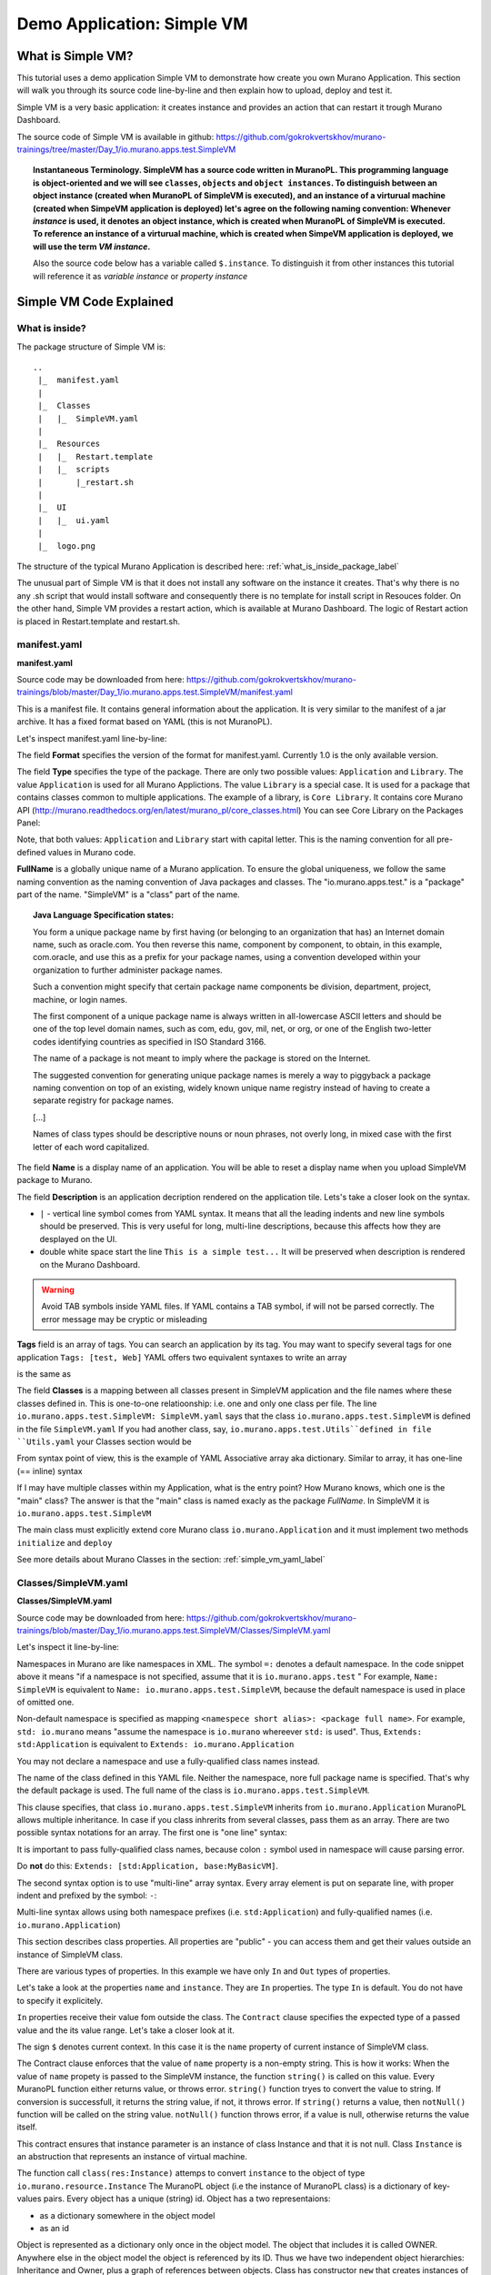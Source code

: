 .. _simple_vm_application_label:

Demo Application: Simple VM
---------------------------

.. todo:: Move css that fixes text width into css stylesheet

.. raw:: html

    <style> p {max-width:800px; width:100%; font-size:16px; color:rgb(0,50,100); text-align:left;}  
            strong {font-size:16px;}
            li {font-size:16px;}
            div {max-width:800px; width:100%;}
            h1 {font-size:26px; color: black; padding-top: 125px; padding-bottom: 125px;}
            h2 {font-size:24px; color: black; padding-top: 125px; padding-bottom: 125px;}
            h3 {font-size:22px; color: black; padding-top: 125px; padding-bottom: 125px;}
            pre.sample {background-color:#F0F0F0;}
                
    </style>



What is Simple VM?
~~~~~~~~~~~~~~~~~~

This tutorial uses a demo application Simple VM to demonstrate how create you own Murano Application.
This section will walk you through its source code line-by-line and then explain how to upload, deploy and test it.

Simple VM is a very basic application: it creates instance and provides an action that can restart it trough Murano Dashboard.

The source code of Simple VM is available in github:   
https://github.com/gokrokvertskhov/murano-trainings/tree/master/Day_1/io.murano.apps.test.SimpleVM

.. topic:: Instantaneous Terminology. 
   SimpleVM has a source code written in MuranoPL. This programming language is object-oriented and we will see ``classes``, 
   ``objects`` and ``object instances``. To distinguish between an object instance (created when MuranoPL of  SimpleVM is executed), 
   and an instance of a virturual machine (created when SimpeVM application is deployed) let's agree on the following naming convention:
   Whenever *instance* is used, it denotes an object instance, which is created when MuranoPL of  SimpleVM is executed.
   To reference an instance of a virturual machine, which is created when SimpeVM application is deployed, 
   we will use the term *VM instance*.
   
   Also the source code below has a variable called ``$.instance``. To distinguish it from other instances this tutorial will reference it as 
   *variable instance* or *property instance*


Simple VM Code Explained
~~~~~~~~~~~~~~~~~~~~~~~~

What is inside?
_______________

The package structure of Simple VM is::

  ..
   |_  manifest.yaml
   |
   |_  Classes
   |   |_  SimpleVM.yaml
   |
   |_  Resources
   |   |_  Restart.template
   |   |_  scripts
   |       |_restart.sh
   |
   |_  UI
   |   |_  ui.yaml
   |
   |_  logo.png
   
   
The structure of the typical Murano Application is described here: :ref:`what_is_inside_package_label`

The unusual part of Simple VM is that it does not install any software on the instance it creates.
That's why there is no any .sh script that would install software and consequently there is no template for install script in Resouces folder.
On the other hand, Simple VM provides a restart action, which is available at Murano Dashboard.
The logic of Restart action is placed in Restart.template and restart.sh.  

manifest.yaml
_____________

**manifest.yaml**

.. code-block:: yaml
   :linenos:
   :lineno-start: 1   

   Format: 1.0
   Type: Application
   FullName: io.murano.apps.test.SimpleVM
   Name: Test SimpleVM
   Description: |  
    This is a simple test app with a single VM.
   Author: 'Mirantis, Inc'
   Tags: [test]
   Classes:
    io.murano.apps.test.SimpleVM: SimpleVM.yaml

Source code may be downloaded from here: 
https://github.com/gokrokvertskhov/murano-trainings/blob/master/Day_1/io.murano.apps.test.SimpleVM/manifest.yaml

This is a manifest file. It contains general information about the application.
It is very similar to the manifest of a jar archive.
It has a fixed format based on YAML (this is not MuranoPL).

Let's inspect manifest.yaml line-by-line:

.. code-block:: yaml
   :linenos:
   :lineno-start: 1   

   Format: 1.0

The field **Format** specifies the version of the format for manifest.yaml. Currently 1.0 is the only available version.


.. code-block:: yaml
   :linenos:
   :lineno-start: 2   


   Type: Application
   
The field **Type** specifies the type of the package. There are only two possible values: ``Application`` and ``Library``.
The value ``Application`` is used for all Murano Applictions. The value ``Library`` is a special case. 
It is used for a package that contains classes common to multiple applications.
The example of a library, is ``Core Library``. It contains core Murano API (http://murano.readthedocs.org/en/latest/murano_pl/core_classes.html) 
You can see Core Library on the Packages Panel:

.. image:: images/packages.png

Note, that both values: ``Application`` and ``Library`` start with capital letter. This is the naming convention for all pre-defined values in Murano code.

.. code-block:: yaml
   :linenos:
   :lineno-start: 3   

 
   FullName: io.murano.apps.test.SimpleVM
   
**FullName** is a globally unique name of a Murano application. 
To ensure the global uniqueness, we follow the same naming convention as the naming convention of Java packages and classes.
The "io.murano.apps.test." is a "package" part of the name.
"SimpleVM" is a "class" part of the name.


.. topic:: Java Language Specification states: 
  
  You form a unique package name by first having (or belonging to an organization that has) an Internet domain name, such as oracle.com.
  You then reverse this name, component by component, to obtain, in this example, com.oracle, and use this as a prefix for your package names, 
  using a convention developed within your organization to further administer package names.
   
  Such a convention might specify that certain package name components be division, department, project, machine, or login names. 
  
  The first component of a unique package name is always written in all-lowercase ASCII letters and should be one of the top level domain names, 
  such as com, edu, gov, mil, net, or org, or one of the English two-letter codes identifying countries as specified in ISO Standard 3166. 
  
  The name of a package is not meant to imply where the package is stored on the Internet. 
  
  The suggested convention for generating unique package names is merely a way to piggyback a package naming convention on top of an existing, 
  widely known unique name registry instead of having to create a separate registry for package names. 
  
  [...] 
  
  Names of class types should be descriptive nouns or noun phrases, not overly long, in mixed case with the first letter of each word capitalized.


.. code-block:: yaml
   :linenos:
   :lineno-start: 4   


   Name: Test SimpleVM
   
The field **Name** is a display name of an application. You will be able to reset a display name when you upload SimpleVM package to Murano.


.. code-block:: yaml
   :linenos:
   :lineno-start: 5   


   Description: |  
    This is a simple test app with a single VM.
   Author: 'Mirantis, Inc'

The field **Description** is an application decription rendered on the application tile. Lets's take a closer look on the syntax.

* ``|`` - vertical line symbol comes from YAML syntax. It means that all the leading indents and new line symbols should be preserved. This is very useful for long, multi-line descriptions, because this affects how they are desplayed on the UI.
* double white space start the line ``This is a simple test...``  It will be preserved when description is rendered on the Murano Dashboard.
.. todo:: test this 

.. warning:: Avoid TAB symbols inside YAML files. If YAML contains a TAB symbol, if will not be parsed correctly. The error message may be cryptic or misleading

.. code-block:: yaml
   :linenos:
   :lineno-start: 8   

   Tags: [test] 
   
**Tags** field  is an array of tags. You can search an application by its tag.
You may want to specify several tags for one application ``Tags: [test, Web]``
YAML offers two equivalent syntaxes to write an array

.. raw:: html

   <table>
   <tr>
   <td>
   <pre class="sample">
   Tags: [test, Web]
   </pre>
   </td>
   </tr>
   </table>

is the same as

.. raw:: html

   <table>
   <tr>
   <td>
   <pre class="sample">

   Tags:
     - test
     - Web

   </pre>
   </td>
   </tr>
   </table>
     

.. code-block:: yaml
   :linenos:
   :lineno-start: 9

   Classes:
    io.murano.apps.test.SimpleVM: SimpleVM.yaml
    
The field **Classes** is a mapping between all classes present in SimpleVM application and the file names
where these classes defined in. This is one-to-one relatioonship: i.e. one and only one class per file.
The line ``io.murano.apps.test.SimpleVM: SimpleVM.yaml`` says that the class ``io.murano.apps.test.SimpleVM`` 
is defined in the file ``SimpleVM.yaml``
If you had another class, say, ``io.murano.apps.test.Utils``defined in file ``Utils.yaml``
your Classes section would be

.. raw:: html

   <table>
   <tr>
   <td>
   <pre class="sample">

   Classes:
    io.murano.apps.test.SimpleVM: SimpleVM.yaml
    io.murano.apps.test.Utils: Utils.yaml
   </pre>
   </td>
   </tr>
   </table>
    
From syntax point of view, this is the example of YAML Associative array aka dictionary. 
Similar to array, it has one-line (== inline) syntax

.. raw:: html

   <table>
   <tr>
   <td>
   <pre class="sample">

   Classes: {io.murano.apps.test.SimpleVM: SimpleVM.yaml, io.murano.apps.test.Utils: Utils.yaml}

   </pre>
   </td>
   </tr>
   </table>    
        

If I may have multiple classes within my Application, what is the entry point?
How Murano knows, which one is the "main" class?
The answer is that the "main" class is named exacly as the package *FullName*. In SimpleVM it is ``io.murano.apps.test.SimpleVM``

The main class must explicitly extend core Murano class ``io.murano.Application``
and it must implement two methods ``initialize`` and ``deploy`` 


See more details about Murano Classes in the section:  :ref:`simple_vm_yaml_label` 
 
 
.. _simple_vm_yaml_label:

Classes/SimpleVM.yaml
_____________________

**Classes/SimpleVM.yaml**

.. code-block:: yaml
   :linenos:
   :lineno-start: 1   

   Namespaces:
     =: io.murano.apps.test
     std: io.murano
     res: io.murano.resources
     sys: io.murano.system
     apps: io.murano.apps
   
   #This is a name of a Simple VM Class
   #
   Name: SimpleVM
   
   # This is a parent class fo SimpleVM.
   # Applicatoin class has two methods:
   #  initialize
   #  deploy
   
   Extends: std:Application
   
   Properties: 
     name:
       Contract: $.string().notNull()  
       
     instance:
       Contract: $.class(res:Instance).notNull()
            
     host:
       Contract: $.string()
       Usage: Out
   
     user:
       Contract: $.string()
       Usage: Out
   # Workflow section is deprecated
   # Use Methods instead.
   #Workflow:
   Methods:
     initialize: 
       Body: 
         - $.environment: $.find(std:Environment).require()
   # This is a deploy method for our new app
   # This method will be called from Environment class method deploy.
     deploy:
       Body:
         # Attributes are runtime properties which are not visible to the user.
         # Use attributes to store some internal data between deployments.
         # Attributes data is persistent. It is stored as a part of Object Model.
         # $.getAttr(name, default_value) - gets attribute from the Object model
         # $.setAttr(name, value) - store attribute value in the Object Model
         # Only basic types are supported (boolean, int, string)
         - If: not $.getAttr(deployed, false)
           Then:
             # This is a log method to send status log message back to UI
             # This is what users will see in the UI during deployment time
   
             - $.environment.reporter.report($this, 'Creating a VM ')
   
             # Security groups object is a list of dicts [{}]
             # each dict element in this list should have following key:value entries:
             #  FromPort: value - lower boundary of the port range
             #  ToPort: value - upper boundary of the port range
             #  IpProtocol: <tcp|udp> - transport protocol type TP or UDP
             #  External: <true|false> - if true it opens for CIDR:0.0.0.0/0
             #                           if false it opens port only for SecGroup members
             - $securityGroupIngress:
                 - ToPort: 22
                   FromPort: 22
                   IpProtocol: tcp
                   External: True true is more correct
             - $.environment.securityGroupManager.addGroupIngress($securityGroupIngress)
             # Now lets ask our instance to deploy itself.
             # Inside deploy method there are additional steps which configure networks
             - $.instance.deploy() 
             - $.environment.reporter.report($this, 'The new VM is created')
             # Save host information to local variables
             - $.host: $.instance.ipAddresses[0]
             - $.user: 'root'
             # Format log message based on variables values
             - $msg: format('{0}@{1}', $.user, $.host)
             - $.environment.reporter.report($this, 'The VM is available ' + $msg)
             - $.setAttr(deployed, true) True is string, its ia a bug, bool is true
   
     restartVM:
       Usage: Action
       Body:
         - $.environment.reporter.report($this, 'Restarting the VM')
         # Create new Resources class to have an access to the package resources
         # Package resources are stored in Resource folder
         - $resources: new(sys:Resources)
         # Load yaml file with execution plan. Bind execution plan parameters with actual values.
         - $command: $resources.yaml('Restart.template').bind(dict(
             time => 'now'
             ))
         # Send execution plan to the agent on the instance
         - $.instance.agent.call($command, $resources)
         - $.environment.reporter.report($this, 'Restart command was sent to VM')
   

Source code may be downloaded from here: 
https://github.com/gokrokvertskhov/murano-trainings/blob/master/Day_1/io.murano.apps.test.SimpleVM/Classes/SimpleVM.yaml

Let's inspect it line-by-line:

.. code-block:: yaml
   :linenos:
   :lineno-start: 1   

   Namespaces:
     =: io.murano.apps.test
     std: io.murano
     res: io.murano.resources
     sys: io.murano.system
     apps: io.murano.apps

Namespaces in Murano are like namespaces in XML.
The symbol ``=:`` denotes a default namespace. 
In the code snippet above it means "if a namespace is not specified, assume that it is ``io.murano.apps.test`` "  
For example, ``Name: SimpleVM`` is equivalent to ``Name: io.murano.apps.test.SimpleVM``, 
because the default namespace is used in place of omitted one.

Non-default namespace is specified as mapping ``<namespece short alias>: <package full name>``. For example, 
``std: io.murano`` means "assume the namespace is ``io.murano`` whereever ``std:`` is used". 
Thus, ``Extends: std:Application`` is equivalent to ``Extends: io.murano.Application`` 

You may not declare a namespace and use a fully-qualified class names instead.

.. code-block:: yaml
   :linenos:
   :lineno-start: 10   
   
   Name: SimpleVM 
   
The name of the class defined in this YAML file. Neither the namespace, nore full package name is specified.
That's why the default package is used. The full name of the class is ``io.murano.apps.test.SimpleVM``.

.. code-block:: yaml
   :linenos:
   :lineno-start: 17   
      
   Extends: std:Application  
   
This clause specifies, that class ``io.murano.apps.test.SimpleVM`` inherits from  ``io.murano.Application`` 
MuranoPL allows multiple inheritance. In case if you class inhrerits from several classes, pass them as an array.
There are two possible syntax notations for an array.
The first one is "one line" syntax:

.. raw:: html

   <table>
   <tr>
   <td>
   <pre class="sample">
   Extends: [io.murano.Application, io.murano.mybase.MyBasicVM]
   </pre>
   </td>
   </tr>
   </table>

It is important to pass fully-qualified class names, because colon ``:`` symbol used in namespace will cause parsing error.  

Do **not** do this: ``Extends: [std:Application, base:MyBasicVM]``.

The second syntax option is to use "multi-line" array syntax. 
Every array element is put on separate line, with proper indent and prefixed by the symbol: ``-``: 

.. raw:: html

   <table>
   <tr>
   <td>
   <pre class="sample">   
   Extends: 
     - std:Application
     - base:MyBasicVM  
   </pre>
   </td>
   </tr>
   </table>
   

Multi-line syntax allows using both namespace prefixes (i.e. ``std:Application``) and fully-qualified names (i.e. ``io.murano.Application``)

.. code-block:: yaml
   :linenos:
   :lineno-start: 19   

   
   Properties: 
     name:
       Contract: $.string().notNull()  
       

This section describes class properties.
All properties are "public" - you can access them and get their values outside an instance of SimpleVM class.


There are various types of properties. In this example we have only ``In`` and ``Out`` types of properties.

Let's take a look at the properties ``name`` and ``instance``. They are ``In`` properties. 
The type ``In`` is default. You do not have to specify it explicitely.

``In`` properties receive their value fom outside the class. The ``Contract`` clause specifies the expected
type of a passed value and the its value range. Let's take a closer look at it. 

The sign ``$`` denotes current context. In this case it is the ``name`` property of current instance of SimpleVM class.

..   ??? == $this.name.string().notNull()

The Contract clause enforces that the value of ``name`` property is a non-empty string.
This is how it works: 
When the value of ``name`` propety is passed to the SimpleVM instance, 
the function ``string()`` is called on this value. Every MuranoPL function either returns value, or throws error.
``string()`` function tryes to convert the value to string. If conversion is successfull, it returns the string value, 
if not, it throws error.
If ``string()`` returns a value, then ``notNull()`` function will be called on the string value.
``notNull()`` function throws error, if a value is null, otherwise returns the value itself.


.. code-block:: yaml
   :linenos:
   :lineno-start: 23      

     instance:
       Contract: $.class(res:Instance).notNull()

This contract ensures that instance parameter  is an instance of class Instance and that it is not null.       
Class ``Instance`` is an abstruction that represents an instance of virtual machine.

The function call ``class(res:Instance)`` attemps to convert ``instance`` to the object of type ``io.murano.resource.Instance``
The MuranoPL object (i.e the instance of MuranoPL class) is a dictionary  of key-values pairs. Every object has a unique (string) id. 
Object has a two representaions:

* as a dictionary somewhere in the object model
* as an id
 
Object is represented as a dictionary only once  in the object model. The object that includes it is called OWNER.
Anywhere else in the object model the object is referenced by its ID.
Thus we have two independent object hierarchies: Inheritance and Owner, plus a graph of references between objects.
Class has constructor ``new`` that creates instances of this class


.. code-block:: yaml
   :linenos:
   :lineno-start: 26   
     
     host:
       Contract: $.string()
       Usage: Out
   
     user:
       Contract: $.string()
       Usage: Out

The properties ``host`` and  ``user`` are ``Out`` properties. The methods of this class will set value to them. 

Let's take a look at the first of the methods, ``initialize``

.. code-block:: yaml
   :linenos:
   :lineno-start: 36   
 
   Methods:
     initialize:
       Body: 
         - $.environment: $.find(std:Environment).require() 


This is a "constructor" of SimpleVM class. The lifecycle of a SimpleVM object is:

* load object model
* set properties
* validate properties
* execute initialize

Use this method to initialize private properties of SimpleVM, that are not visible outside the particular instance of SimpleVM class.
``$.environment:`` is a declaration of private property
The values of this property is returned by function .find(). It searches the owner object which type is Environment up in the OWNER hierarchy 
Here ``$`` means the environment peoperty of current instance.
It is the same as ``$this.environment`` 

Function ``require()`` verifies if ``find()`` function returns any value. If no value is returned, it throws ``error``. 


.. code-block:: yaml
   :linenos:
   :lineno-start: 42
 
     deploy: 
       Body:
       
The ``deploy`` method of your 'main' class in an entry point to your application.
It is inherited from ``murano.io.Application``.
The ``deploy`` method has no parameters, but MuranoPL methods may take parameters.

.. todo:: add reference to the example of a method that takes parameters

.. code-block:: yaml
   :linenos:
   :lineno-start: 50   
    
         - If: not $.getAttr(deployed, false)
           Then:
           
The method ``.getAttr(attr_name, default_value)`` is defined in the class ``io.murano.Object``. 
An attribute is a (key,value) pair, which scope is a particular instance of a class. 
It is not visible to a user.
Its value persists between deployments, and it is very convenient to store an application state in its attributes. 
In this example the application will be deployed only once. Later in the code you will see, that when the deployment is completed, 
the value of the attribuute ``deployed`` is set to ``true``.
If you will attempt to repeat the deployment of the SimpleVM application which is already deployed, the execution flow will not enter the ``If: not $.getAttr(deployed, false)`` 
for the second time.

``$.getAttr(name, default_value)`` - gets attribute from the Object model

``$.setAttr(name, value)`` - store attribute value in the Object Model

Only basic types are supported (boolean, int, string)
         
.. code-block:: yaml
   :linenos:
   :lineno-start: 55   
        
             - $.environment.reporter.report($this, 'Creating a VM ')

This is a log method to send status log message back to UI.
This is what users will see in the UI during deployment time.
The variable ``$this`` holds the reference to the current application being deployed.
This is how the UI knows, which status is update.

.. todo:: provide the link to the picture with logs

Please note, the you will be unable to see any other logs on the UI except for these.
If error happens, Murano will not propagate error message to the UI.
That's why it is impotant to generate abundant log messages.


.. code-block:: yaml
   :linenos:
   :lineno-start: 57   
   
             # Security groups object is a list of dicts [{}]
             # each dict element in this list should have following key:value entries:
             #  FromPort: value - lower boundary of the port range
             #  ToPort: value - upper boundary of the port range
             #  IpProtocol: <tcp|udp> - transport protocol type TP or UDP
             #  External: <true|false> - if true it opens for CIDR:0.0.0.0/0
             #                           if false it opens port only for SecGroup members
             - $securityGroupIngress:
                 - ToPort: 22
                   FromPort: 22
                   IpProtocol: tcp
                   External: true
             - $.environment.securityGroupManager.addGroupIngress($securityGroupIngress)
             
It is important to stress, that MuranoPL API has no service (utility) classes. Every class defined in MuranoPL API
represents some tangible entity.
MuranoPL approach is to pass a structure, not a utility class. 
In the code sample above,  the method ``addGroupIngress($securityGroupIngress)`` expects array that contains one item, the item type is dictionary.
This method asks Heat to create a new SecurityGroup. The method returns when Secuity Group is created.


.. warning:: Current version of MuranoPL does not support Egress groups.

.. code-block:: yaml
   :linenos:
   :lineno-start: 70
     
             # Now lets ask our instance to deploy itself.
             # Inside deploy method there are additional steps which configure networks
             - $.instance.deploy()

The variable ``$.instance`` is type Instance, it is defined here: http://murano.readthedocs.org/en/latest/murano_pl/core_classes.html#class-instance             
This method asks  Heat to create a a new Virtual Machine and returns when machine is created.

.. code-block:: yaml
   :linenos:
   :lineno-start: 73 
     
             - $.environment.reporter.report($this, 'The new VM is created')
             # Save host information to local variables
             - $.host: $.instance.ipAddresses[0]
             - $.user: 'root'

The code above sets OUT properties: ``host`` and ``user``. Please note the syntax difference between class properties and local variables:
class property has the prefix "." : ``$.class_property_name`` vs. ``$local_variable_name``.

An instance variable has a property ``ipAddresses``. Its type is an array, as a vm instance may have several IP addresses.
In this example we get any of them.

.. todo:: Check the type.

.. todo:: How to output all the IP addresses?

.. todo:: Can I reset a parameter?

.. code-block:: yaml
   :linenos:
   :lineno-start: 77   

             # Format log message based on variables values
             - $msg: format('{0}@{1}', $.user, $.host)
             - $.environment.reporter.report($this, 'The VM is available ' + $msg)

The code sample above is a very useful example of how to log some values to UI, in contrast to logging fixed String message.

The statement ``$msg:`` declares a local variable. Here ``$`` denotes a current context (i.e. a particular instance), 
``msg`` is a name of a local variable, ``:`` is an assignment operator. It is followed by an initial value of a variable.
In this example the initial value is not a mere constant, but a function call. The function ``format`` is one of the available functions in MUranoPL.
The full list of all functions is available here:

.. todo:: add  the reference to the list of all functions.

The first parameter of ``format`` function is a string that represents the pattern of the message. 
It may contain an arbitrary text and inclusions of curly braces that surround a number, such as ``{0}`` and ``{1}``.
A number in curly braces is a placeholder where a parameter value will be placed.
The second parameter of a function ``format`` and all other parameters that follow it will be used in place of a placeholder.
The numbering starts from ``0``. So, ``$.user`` is a parameter number ``0``, ``$.host`` is a parameter number ``1``.
The value of an instance property ``$.user``  will substitute ``{0}``, ``$.host`` will substitute ``{1}``.
In this example the outout will be similar to ``root@172.10.10.10``

.. todo:: Can I reassign a value to a variable?

.. todo:: Does vaiable preserve its value between method calls?

.. code-block:: yaml
   :linenos:
   :lineno-start: 80   
 
             - $.setAttr(deployed, true) 

This code sets the attribute of current instance called ``deployed`` to ``true``. 
This attribute indicates, that the application was deployed successfully.
Please note, that this particular ``deploy`` method is written in such a way, that deplyment logic
is executed only once. (Please see ``if`` statement on the line #) 

In the more sophisticated application you may allow setting some extra configuration parameters 
and doing incremental deploy logic that modifies vm instances and their spftware according to 
new deployment configuation.

.. todo:: this of the example
            
.. warning:: Beware of **True** and **true**. **True** is string literal, **true** is a boolean literal. ``If true`` evaluates to true, ``If false`` evaluates to false. Both ``If True`` and ``If False`` evaluate to true.

Now let's take a look the Action that restarts VM instance.

.. code-block:: yaml
   :linenos:
   :lineno-start: 82   
        
     restartVM:
     
Action is defined in a separate method.  ``restartVM:`` is a method name.


.. code-block:: yaml
   :linenos:
   :lineno-start: 83   
        
       Usage: Action
       
The ``Usage`` clause identifies that the method ``restartVM`` defines an action

.. code-block:: yaml
   :linenos:
   :lineno-start: 84   
        
       Body:
         - $.environment.reporter.report($this, 'Restarting the VM')
         
The method body starts with ``Body`` clause. There is no closing close.
All is defined by leading indents. 

.. code-block:: yaml
   :linenos:
   :lineno-start: 86   
        
         # Create new Resources class to have an access to the package resources
         # Package resources are stored in Resource folder
         - $resources: new(sys:Resources)

Instantiating an object of class sys:Resources. 

.. todo:: give the link to the definition of the Resource class
 
.. code-block:: yaml
   :linenos:
   :lineno-start: 89   
        
         # Load yaml file with execution plan. Bind execution plan parameters with actual values.
         - $command: $resources.yaml('Restart.template').bind(dict(
             time => 'now'
             ))
             

``$resources.yaml('Restart.template')`` 
The ``yaml`` function reads a resource file 'Restart.template' and returns it in YAML format.

You may take a look to ``sys:Resources`` class (https://github.com/stackforge/murano/blob/master/meta/io.murano/Classes/system/Resources.yaml) 
and see that is almost empty and has no ``yaml`` function defined. Then where it does come from?

io.murano.system.Resources (and all other system classes) are implemented in Python. 
The system classes (including io.murano.system.Resources) you see in MuranoPL are mere placeholders.

The Python class is called ResourceManager and is available on github
here: https://github.com/stackforge/murano/blob/master/murano/engine/system/resource_manager.py

All other system classes are available on github next to ResourceManager:
https://github.com/stackforge/murano/blob/master/murano/engine/system/

If a system class has a method whicn name does not start with underscore symbol '_', 
then this method is availabe in MuranoPL code.
Thus,  Resources class offers ``string`` and ``json`` functions in addition to ``yaml``.
``string`` returns a resource as a string, ``json``  - as a json structure.


Now let's take a look at ``bind(dict (time => 'now'))`` function from inside to out.

Function ``dict`` is a YAQL (http://yaql.readthedocs.org/en/latest/) function that takes text input and constructs Python dictionary.
For the input ``time => 'now'`` the result is Python dictionary ``{time: 'now'}``

.. todo:: How to pass several parameters?

Function ``bind`` is another YAQL function. It searches YAML data for expressions ``$<param_name>``, such as ``$time`` and replaces them 
with corresponding values taken from the dictionary. In our example it will replace all ocurances of ``$time`` with ``now``.

You may read about YAQL here: (http://yaql.readthedocs.org/en/latest/)
The function ``dict`` is a build-in YAQL function.
The full list of build-in functions can be found here: https://github.com/stackforge/yaql/blob/stable/0.2/yaql/functions/builtin.py

The function ``bind`` is a Murano extention to YAQL functions. 
All Murano extentions are defined here: https://github.com/stackforge/murano/blob/master/murano/engine/system/yaql_functions.py


.. code-block:: yaml
   :linenos:
   :lineno-start: 93   
        
         # Send execution plan to the agent on the instance
         - $.instance.agent.call($command, $resources)

.. todo:: agent.call


.. code-block:: yaml
   :linenos:
   :lineno-start: 95   
        
         - $.environment.reporter.report($this, 'Restart command was sent to VM')
   
.. todo:: describe action method

**Resources/Restart.template**

.. code-block:: yaml
   :linenos:
   :lineno-start: 1   
     
   FormatVersion: 2.0.0
   Version: 1.0.0
   Name: Restart VM
   
   Parameters:
     time: $time
   
   
   Body: |
     return restart(args.time).stdout
   
   Scripts:
     restart:
       Type: Application
       Version: 1.0.0
       EntryPoint: restart.sh
       Files: []
       Options:
         captureStdout: true
         captureStderr: true
      
      
Source code: https://github.com/gokrokvertskhov/murano-trainings/blob/master/Day_1/io.murano.apps.test.SimpleVM/Resources/Restart.template

Let's inspect it line-by-line:

.. todo:: add the section

**Resources/scripts/restart.sh**


.. code-block:: bash
   :linenos:
   :lineno-start: 1   

   #!/bin/bash
   shutdown -r $1

Source code: https://github.com/gokrokvertskhov/murano-trainings/blob/master/Day_1/io.murano.apps.test.SimpleVM/Resources/scripts/restart.sh

Please note that Murano-agent executes bash scripts as a root user. This is a potential security breach, so do take measures to prevent 
malitious code execution. Do not upload Murano packages of unknown or dubious origin.

**UI/ui.yaml**


.. code-block:: yaml
   :linenos:
   :lineno-start: 1   
   
   Version: 2
   
   Application:
     ?:
       type: io.murano.apps.test.SimpleVM
     name: $.appConfiguration.name
     instance:
       ?:
         type: io.murano.resources.LinuxMuranoInstance
       name: generateHostname($.instanceConfiguration.unitNamingPattern, 1)
       flavor: $.instanceConfiguration.flavor
       image: $.instanceConfiguration.osImage
       assignFloatingIp: $.appConfiguration.assignFloatingIP
       keyname: $.instanceConfiguration.keyPair
   
   Forms:
     - appConfiguration:
         fields:
           - name: name
             type: string
             label: Application Name
             initial: Tomcat
             description: >-
               Enter a desired name for the application. Just A-Z, a-z, 0-9, dash and
               underline are allowed
           - name: assignFloatingIP
             type: boolean
             label: Assign Floating IP
             description: >-
                Select to true to assign floating IP automatically
             initial: false
             required: false
             widgetMedia:
               css: {all: ['muranodashboard/css/checkbox.css']}
     - instanceConfiguration:
         fields:
           - name: title
             type: string
             required: false
             hidden: true
             description: >-
               Specify some instance parameters on which the application would be created
           - name: flavor
             type: flavor
             label: Instance flavor
             description: >-
               Select registered in Openstack flavor. Consider that application performance
               depends on this parameter.
             required: false
           - name: osImage
             type: image
             imageType: linux
             label: Instance image
             description: >-
               Select a valid image for the application. Image should already be prepared and
               registered in glance.
           - name: keyPair
             type: keypair
             label: Key Pair
             description: >-
               Select a Key Pair to control access to instances. You can login to
               instances using this KeyPair after the deployment of application.
             required: false
           - name: availabilityZone
             type: azone
             label: Availability zone
             description: Select availability zone where the application would be installed.
             required: false
           - name: unitNamingPattern
             label: Hostname
             type: string
             required: false
             widgetMedia:
               js: ['muranodashboard/js/support_placeholder.js']
               css: {all: ['muranodashboard/css/support_placeholder.css']}

Source code: https://github.com/gokrokvertskhov/murano-trainings/blob/master/Day_1/io.murano.apps.test.SimpleVM/UI/ui.yaml

Let's inspect it line-by-line:

.. todo:: add the section
   
How to Upload and Deploy Simple VM?
~~~~~~~~~~~~~~~~~~~~~~~~~~~~~~~~~~~



Rename it to MyFirstVM  (unique name) and upload
   
   Update script (sh) and upload again
   Update template: Add logging 
   
   Local variables vs parameters
      lv -runtime , params - object model
   Update template:  Update workflow to report IP of vm

   Update Template: format function, new logging
   
   Note on syntax:
      whitespaces only,
      No tabs, etc.
   
.. todo:: How to transit to UI ???
